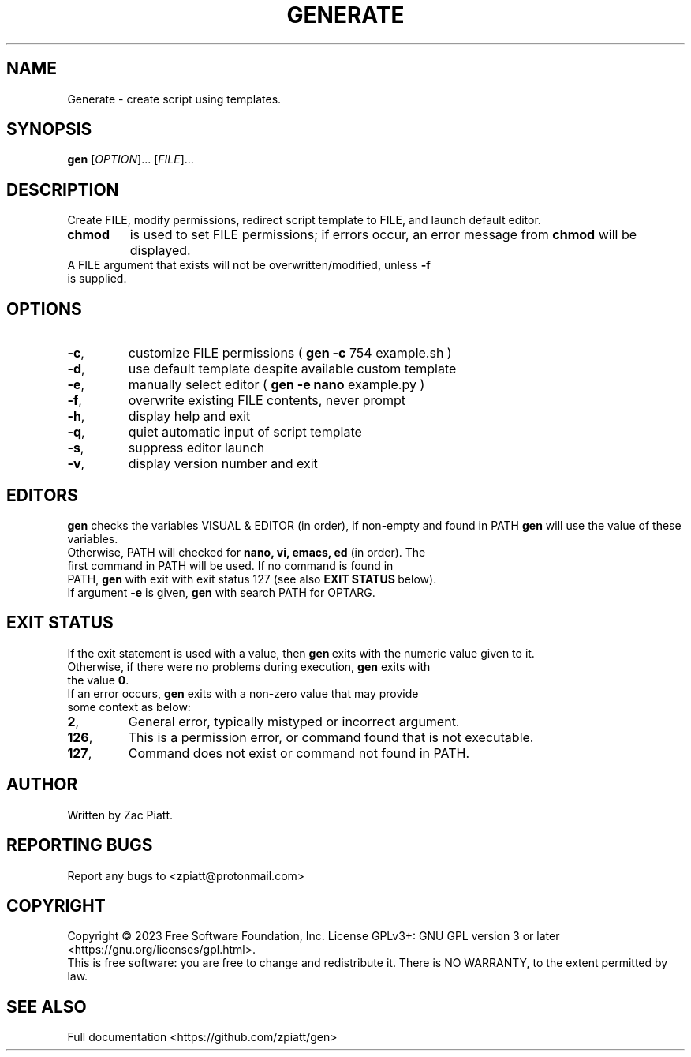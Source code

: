 .TH GENERATE "1" "July 2023" "gen version: 1.8.6" "User Commands"

.SH NAME
Generate \- create script using templates.

.SH SYNOPSIS
.B gen
[\fI\,OPTION\/\fR]... [\fI\,FILE\/\fR]...

.SH DESCRIPTION
Create FILE, modify permissions, redirect script template to FILE, and launch default editor.

.BR
.TP
.B chmod
is used to set FILE permissions; if errors occur, an error message from\fB\ chmod\fR \c
will be displayed.

.BR
.TP
A FILE argument that exists will not be overwritten/modified, unless \fB\-f\fR is supplied.

.SH OPTIONS
.TP
\fB\-c\fR,
customize FILE permissions (\fB\ gen -c\fR 754 example.sh )

.BR
.TP
\fB\-d\fR,
use default template despite available custom template

.BR
.TP
\fB\-e\fR,
manually select editor (\fB\ gen -e nano\fR example.py )

.BR
.TP
\fB\-f\fR,
overwrite existing FILE contents, never prompt

.BR
.TP
\fB\-h\fR,
display help and exit

.BR
.TP
\fB\-q\fR,
quiet automatic input of script template

.BR
.TP
\fB\-s\fR,
suppress editor launch

.BR
.TP
\fB\-v\fR,
display version number and exit

.SH "EDITORS"
.B gen
checks the variables VISUAL & EDITOR (in order), if non-empty and found in PATH
.B gen
will use the value of these variables.

.BR
.TP
Otherwise, PATH will checked for\fB\ nano, vi, emacs, ed\fR (in order). \c
The first command in PATH will be used. \c
If no command is found in PATH,\fB\ gen\fR\ with exit with exit status 127 \c 
(see also\fB\ EXIT STATUS\fR\ below).

.BR
.TP
If argument \fB\-e\fR is given,\fB\ gen\fR with search PATH for OPTARG.

.SH "EXIT STATUS"
If the exit statement is used with a value, then\fB\ gen\fR\ exits with the numeric value given to it.

.BR
.TP
Otherwise, if there were no problems during execution,\fB\ gen\fR exits with the value\fB\ 0\fR.

.BR
.TP
If an error occurs,\fB\ gen\fR exits with a non-zero value that may provide some context as below:

.BR
.TP
\fB2\fR,
General error, typically mistyped or incorrect argument.

.BR
.TP
\fB126\fR,
This is a permission error, or command found that is not executable.

.BR
.TP
\fB127\fR,
Command does not exist or command not found in PATH.

.SH AUTHOR
Written by Zac Piatt.

.SH "REPORTING BUGS"
Report any bugs to <zpiatt@protonmail.com>

.SH COPYRIGHT
Copyright \(co 2023 Free Software Foundation, Inc.
License GPLv3+: GNU GPL version 3 or later <https://gnu.org/licenses/gpl.html>.
.br
This is free software: you are free to change and redistribute it.
There is NO WARRANTY, to the extent permitted by law.

.SH "SEE ALSO"
Full documentation <https://github.com/zpiatt/gen>